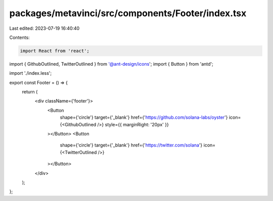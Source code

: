 packages/metavinci/src/components/Footer/index.tsx
==================================================

Last edited: 2023-07-19 16:40:40

Contents:

.. code-block:: tsx

    import React from 'react';
import { GithubOutlined, TwitterOutlined } from '@ant-design/icons';
import { Button } from 'antd';

import './index.less';

export const Footer = () => {
  return (
    <div className={'footer'}>
      <Button
        shape={'circle'}
        target={'_blank'}
        href={'https://github.com/solana-labs/oyster'}
        icon={<GithubOutlined />}
        style={{ marginRight: '20px' }}
      ></Button>
      <Button
        shape={'circle'}
        target={'_blank'}
        href={'https://twitter.com/solana'}
        icon={<TwitterOutlined />}
      ></Button>
    </div>
  );
};


